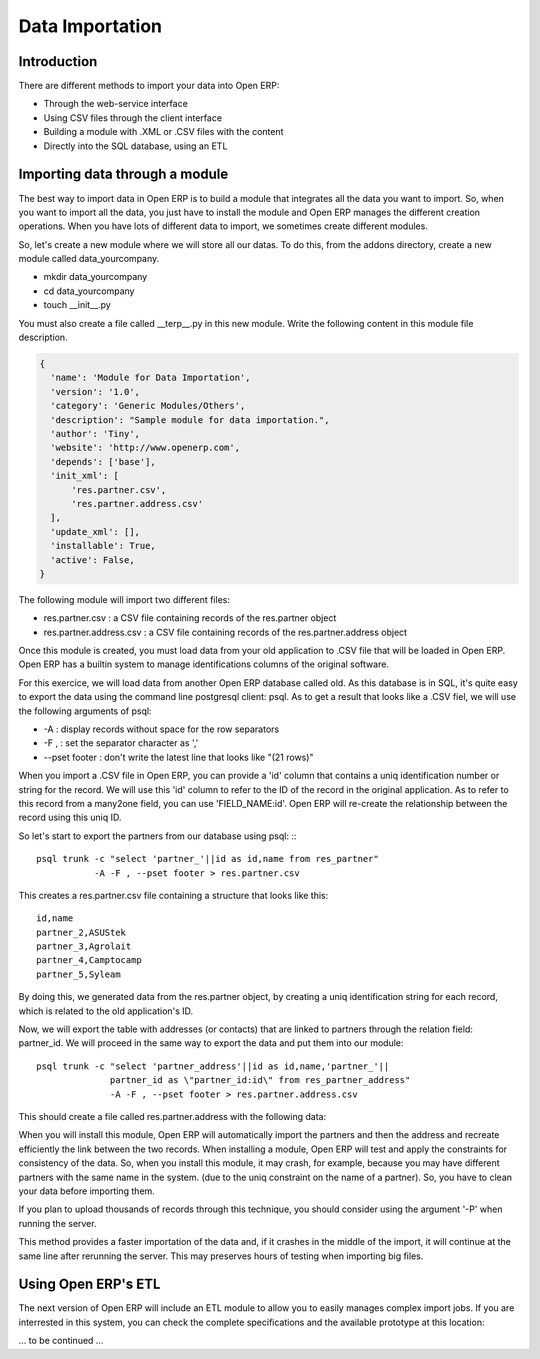 
.. i18n: Data Importation
.. i18n: ================

Data Importation
================

.. i18n: Introduction
.. i18n: ------------

Introduction
------------

.. i18n: There are different methods to import your data into Open ERP:

There are different methods to import your data into Open ERP:

.. i18n: * Through the web-service interface
.. i18n: * Using CSV files through the client interface
.. i18n: * Building a module with .XML or .CSV files with the content
.. i18n: * Directly into the SQL database, using an ETL

* Through the web-service interface
* Using CSV files through the client interface
* Building a module with .XML or .CSV files with the content
* Directly into the SQL database, using an ETL

.. i18n: Importing data through a module
.. i18n: -------------------------------

Importing data through a module
-------------------------------

.. i18n: The best way to import data in Open ERP is to build a module that
.. i18n: integrates all the data you want to import. So, when you want to
.. i18n: import all the data, you just have to install the module and Open ERP
.. i18n: manages the different creation operations. When you have lots of different
.. i18n: data to import, we sometimes create different modules.

The best way to import data in Open ERP is to build a module that
integrates all the data you want to import. So, when you want to
import all the data, you just have to install the module and Open ERP
manages the different creation operations. When you have lots of different
data to import, we sometimes create different modules.

.. i18n: So, let's create a new module where we will store all our datas. To do
.. i18n: this, from the addons directory, create a new module called data_yourcompany.

So, let's create a new module where we will store all our datas. To do
this, from the addons directory, create a new module called data_yourcompany.

.. i18n: * mkdir data_yourcompany
.. i18n: * cd data_yourcompany
.. i18n: * touch __init__.py

* mkdir data_yourcompany
* cd data_yourcompany
* touch __init__.py

.. i18n: You must also create a file called __terp__.py in this new module.
.. i18n: Write the following content in this module file description.

You must also create a file called __terp__.py in this new module.
Write the following content in this module file description.

.. i18n: .. code-block:: python
.. i18n: 
.. i18n:   {
.. i18n:     'name': 'Module for Data Importation',
.. i18n:     'version': '1.0',
.. i18n:     'category': 'Generic Modules/Others',
.. i18n:     'description': "Sample module for data importation.",
.. i18n:     'author': 'Tiny',
.. i18n:     'website': 'http://www.openerp.com',
.. i18n:     'depends': ['base'],
.. i18n:     'init_xml': [
.. i18n:         'res.partner.csv',
.. i18n:         'res.partner.address.csv'
.. i18n:     ],
.. i18n:     'update_xml': [],
.. i18n:     'installable': True,
.. i18n:     'active': False,
.. i18n:   }

.. code-block:: python

  {
    'name': 'Module for Data Importation',
    'version': '1.0',
    'category': 'Generic Modules/Others',
    'description': "Sample module for data importation.",
    'author': 'Tiny',
    'website': 'http://www.openerp.com',
    'depends': ['base'],
    'init_xml': [
        'res.partner.csv',
        'res.partner.address.csv'
    ],
    'update_xml': [],
    'installable': True,
    'active': False,
  }

.. i18n: The following module will import two different files:

The following module will import two different files:

.. i18n: * res.partner.csv : a CSV file containing records of the res.partner object
.. i18n: * res.partner.address.csv : a CSV file containing records of the res.partner.address object

* res.partner.csv : a CSV file containing records of the res.partner object
* res.partner.address.csv : a CSV file containing records of the res.partner.address object

.. i18n: Once this module is created, you must load data from your old application to
.. i18n: .CSV file that will be loaded in Open ERP. Open ERP has a builtin system to
.. i18n: manage identifications columns of the original software.

Once this module is created, you must load data from your old application to
.CSV file that will be loaded in Open ERP. Open ERP has a builtin system to
manage identifications columns of the original software.

.. i18n: For this exercice, we will load data from another Open ERP database called old.
.. i18n: As this database is in SQL, it's quite easy to export the data using the command
.. i18n: line postgresql client: psql. As to get a result that looks like a .CSV fiel,
.. i18n: we will use the following arguments of psql:

For this exercice, we will load data from another Open ERP database called old.
As this database is in SQL, it's quite easy to export the data using the command
line postgresql client: psql. As to get a result that looks like a .CSV fiel,
we will use the following arguments of psql:

.. i18n: * -A : display records without space for the row separators
.. i18n: * -F , : set the separator character as ','
.. i18n: * --pset footer : don't write the latest line that looks like "(21 rows)"

* -A : display records without space for the row separators
* -F , : set the separator character as ','
* --pset footer : don't write the latest line that looks like "(21 rows)"

.. i18n: When you import a .CSV file in Open ERP, you can provide a 'id' column that
.. i18n: contains a uniq identification number or string for the record. We will use
.. i18n: this 'id' column to refer to the ID of the record in the original application.
.. i18n: As to refer to this record from a many2one field, you can use 'FIELD_NAME:id'.
.. i18n: Open ERP will re-create the relationship between the record using this uniq
.. i18n: ID.

When you import a .CSV file in Open ERP, you can provide a 'id' column that
contains a uniq identification number or string for the record. We will use
this 'id' column to refer to the ID of the record in the original application.
As to refer to this record from a many2one field, you can use 'FIELD_NAME:id'.
Open ERP will re-create the relationship between the record using this uniq
ID.

.. i18n: So let's start to export the partners from our database using psql: ::
.. i18n: ::
.. i18n: 
.. i18n: 	  psql trunk -c "select 'partner_'||id as id,name from res_partner" 
.. i18n: 	             -A -F , --pset footer > res.partner.csv

So let's start to export the partners from our database using psql: ::
::

	  psql trunk -c "select 'partner_'||id as id,name from res_partner" 
	             -A -F , --pset footer > res.partner.csv

.. i18n: This creates a res.partner.csv file containing a structure that looks like this:

This creates a res.partner.csv file containing a structure that looks like this:

.. i18n: ::
.. i18n: 
.. i18n: 	  id,name
.. i18n: 	  partner_2,ASUStek
.. i18n: 	  partner_3,Agrolait
.. i18n: 	  partner_4,Camptocamp
.. i18n: 	  partner_5,Syleam

::

	  id,name
	  partner_2,ASUStek
	  partner_3,Agrolait
	  partner_4,Camptocamp
	  partner_5,Syleam

.. i18n: By doing this, we generated data from the res.partner object, by creating a uniq
.. i18n: identification string for each record, which is related to the old application's
.. i18n: ID.

By doing this, we generated data from the res.partner object, by creating a uniq
identification string for each record, which is related to the old application's
ID.

.. i18n: Now, we will export the table with addresses (or contacts) that are linked to
.. i18n: partners through the relation field: partner_id. We will proceed in the same
.. i18n: way to export the data and put them into our module:

Now, we will export the table with addresses (or contacts) that are linked to
partners through the relation field: partner_id. We will proceed in the same
way to export the data and put them into our module:

.. i18n: ::
.. i18n: 
.. i18n:   psql trunk -c "select 'partner_address'||id as id,name,'partner_'||
.. i18n:                 partner_id as \"partner_id:id\" from res_partner_address" 
.. i18n:                 -A -F , --pset footer > res.partner.address.csv

::

  psql trunk -c "select 'partner_address'||id as id,name,'partner_'||
                partner_id as \"partner_id:id\" from res_partner_address" 
                -A -F , --pset footer > res.partner.address.csv

.. i18n: This should create a file called res.partner.address with the following data:

This should create a file called res.partner.address with the following data:

.. i18n:   id,name,partner_id:id
.. i18n:   partner_address2,Benoit Mortier,partner_2
.. i18n:   partner_address3,Laurent Jacot,partner_3
.. i18n:   partner_address4,Laith Jubair,partner_4
.. i18n:   partner_address5,Fabien Pinckaers,partner_4

  id,name,partner_id:id
  partner_address2,Benoit Mortier,partner_2
  partner_address3,Laurent Jacot,partner_3
  partner_address4,Laith Jubair,partner_4
  partner_address5,Fabien Pinckaers,partner_4

.. i18n: When you will install this module, Open ERP will automatically import the partners
.. i18n: and then the address and recreate efficiently the link between the two records.
.. i18n: When installing a module, Open ERP will test and apply the constraints for consistency
.. i18n: of the data. So, when you install this module, it may crash, for example, because
.. i18n: you may have different partners with the same name in the system. (due to the uniq
.. i18n: constraint on the name of a partner). So, you have to clean your data before importing
.. i18n: them.

When you will install this module, Open ERP will automatically import the partners
and then the address and recreate efficiently the link between the two records.
When installing a module, Open ERP will test and apply the constraints for consistency
of the data. So, when you install this module, it may crash, for example, because
you may have different partners with the same name in the system. (due to the uniq
constraint on the name of a partner). So, you have to clean your data before importing
them.

.. i18n: If you plan to upload thousands of records through this technique, you should consider
.. i18n: using the argument '-P' when running the server.

If you plan to upload thousands of records through this technique, you should consider
using the argument '-P' when running the server.

.. i18n:   openerp_server.py -P status.pickle --init=data_yourcompany

  openerp_server.py -P status.pickle --init=data_yourcompany

.. i18n: This method provides a faster importation of the data and, if it crashes in the middle
.. i18n: of the import, it will continue at the same line after rerunning the server. This may
.. i18n: preserves hours of testing when importing big files.

This method provides a faster importation of the data and, if it crashes in the middle
of the import, it will continue at the same line after rerunning the server. This may
preserves hours of testing when importing big files.

.. i18n: Using Open ERP's ETL
.. i18n: --------------------

Using Open ERP's ETL
--------------------

.. i18n: The next version of Open ERP will include an ETL module to allow you
.. i18n: to easily manages complex import jobs. If you are interrested in this
.. i18n: system, you can check the complete specifications and the available
.. i18n: prototype at this location:

The next version of Open ERP will include an ETL module to allow you
to easily manages complex import jobs. If you are interrested in this
system, you can check the complete specifications and the available
prototype at this location:

.. i18n:   bzr branch lp:~openerp-commiter/openobject-addons/trunk-extra-addons/etl

  bzr branch lp:~openerp-commiter/openobject-addons/trunk-extra-addons/etl

.. i18n: ... to be continued ...

... to be continued ...
